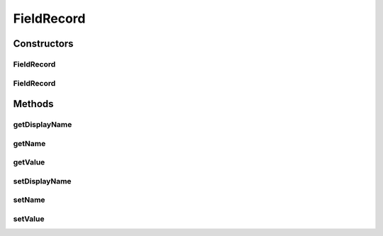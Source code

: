 FieldRecord
===========

.. java:package:: org.motechproject.mds.web.domain
   :noindex:

.. java:type:: public class FieldRecord

   Represents single field of entity instance

Constructors
------------
FieldRecord
^^^^^^^^^^^

.. java:constructor:: public FieldRecord()
   :outertype: FieldRecord

FieldRecord
^^^^^^^^^^^

.. java:constructor:: public FieldRecord(String name, String displayName, Object value)
   :outertype: FieldRecord

Methods
-------
getDisplayName
^^^^^^^^^^^^^^

.. java:method:: public String getDisplayName()
   :outertype: FieldRecord

getName
^^^^^^^

.. java:method:: public String getName()
   :outertype: FieldRecord

getValue
^^^^^^^^

.. java:method:: public Object getValue()
   :outertype: FieldRecord

setDisplayName
^^^^^^^^^^^^^^

.. java:method:: public void setDisplayName(String displayName)
   :outertype: FieldRecord

setName
^^^^^^^

.. java:method:: public void setName(String name)
   :outertype: FieldRecord

setValue
^^^^^^^^

.. java:method:: public void setValue(Object value)
   :outertype: FieldRecord

